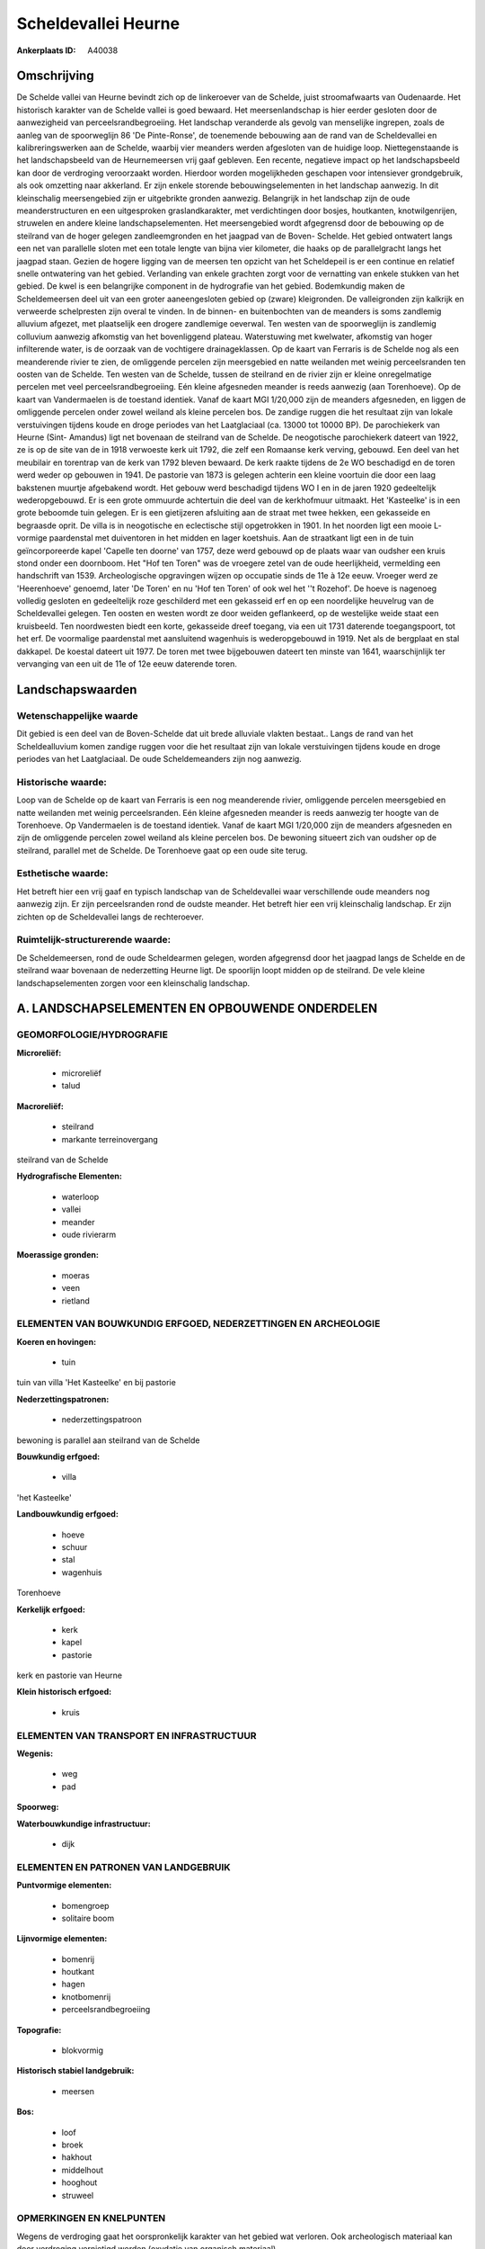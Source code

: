 Scheldevallei Heurne
====================

:Ankerplaats ID: A40038




Omschrijving
------------

De Schelde vallei van Heurne bevindt zich op de linkeroever van de
Schelde, juist stroomafwaarts van Oudenaarde. Het historisch karakter
van de Schelde vallei is goed bewaard. Het meersenlandschap is hier
eerder gesloten door de aanwezigheid van perceelsrandbegroeiing. Het
landschap veranderde als gevolg van menselijke ingrepen, zoals de aanleg
van de spoorweglijn 86 'De Pinte-Ronse', de toenemende bebouwing aan de
rand van de Scheldevallei en kalibreringswerken aan de Schelde, waarbij
vier meanders werden afgesloten van de huidige loop. Niettegenstaande is
het landschapsbeeld van de Heurnemeersen vrij gaaf gebleven. Een
recente, negatieve impact op het landschapsbeeld kan door de verdroging
veroorzaakt worden. Hierdoor worden mogelijkheden geschapen voor
intensiever grondgebruik, als ook omzetting naar akkerland. Er zijn
enkele storende bebouwingselementen in het landschap aanwezig. In dit
kleinschalig meersengebied zijn er uitgebrikte gronden aanwezig.
Belangrijk in het landschap zijn de oude meanderstructuren en een
uitgesproken graslandkarakter, met verdichtingen door bosjes,
houtkanten, knotwilgenrijen, struwelen en andere kleine
landschapselementen. Het meersengebied wordt afgegrensd door de
bebouwing op de steilrand van de hoger gelegen zandleemgronden en het
jaagpad van de Boven- Schelde. Het gebied ontwatert langs een net van
parallelle sloten met een totale lengte van bijna vier kilometer, die
haaks op de parallelgracht langs het jaagpad staan. Gezien de hogere
ligging van de meersen ten opzicht van het Scheldepeil is er een
continue en relatief snelle ontwatering van het gebied. Verlanding van
enkele grachten zorgt voor de vernatting van enkele stukken van het
gebied. De kwel is een belangrijke component in de hydrografie van het
gebied. Bodemkundig maken de Scheldemeersen deel uit van een groter
aaneengesloten gebied op (zware) kleigronden. De valleigronden zijn
kalkrijk en verweerde schelpresten zijn overal te vinden. In de binnen-
en buitenbochten van de meanders is soms zandlemig alluvium afgezet, met
plaatselijk een drogere zandlemige oeverwal. Ten westen van de
spoorweglijn is zandlemig colluvium aanwezig afkomstig van het
bovenliggend plateau. Waterstuwing met kwelwater, afkomstig van hoger
infilterende water, is de oorzaak van de vochtigere drainageklassen. Op
de kaart van Ferraris is de Schelde nog als een meanderende rivier te
zien, de omliggende percelen zijn meersgebied en natte weilanden met
weinig perceelsranden ten oosten van de Schelde. Ten westen van de
Schelde, tussen de steilrand en de rivier zijn er kleine onregelmatige
percelen met veel perceelsrandbegroeiing. Eén kleine afgesneden meander
is reeds aanwezig (aan Torenhoeve). Op de kaart van Vandermaelen is de
toestand identiek. Vanaf de kaart MGI 1/20,000 zijn de meanders
afgesneden, en liggen de omliggende percelen onder zowel weiland als
kleine percelen bos. De zandige ruggen die het resultaat zijn van lokale
verstuivingen tijdens koude en droge periodes van het Laatglaciaal (ca.
13000 tot 10000 BP). De parochiekerk van Heurne (Sint- Amandus) ligt net
bovenaan de steilrand van de Schelde. De neogotische parochiekerk
dateert van 1922, ze is op de site van de in 1918 verwoeste kerk uit
1792, die zelf een Romaanse kerk verving, gebouwd. Een deel van het
meubilair en torentrap van de kerk van 1792 bleven bewaard. De kerk
raakte tijdens de 2e WO beschadigd en de toren werd weder op gebouwen in
1941. De pastorie van 1873 is gelegen achterin een kleine voortuin die
door een laag bakstenen muurtje afgebakend wordt. Het gebouw werd
beschadigd tijdens WO I en in de jaren 1920 gedeeltelijk wederopgebouwd.
Er is een grote ommuurde achtertuin die deel van de kerkhofmuur
uitmaakt. Het 'Kasteelke' is in een grote beboomde tuin gelegen. Er is
een gietijzeren afsluiting aan de straat met twee hekken, een gekasseide
en begraasde oprit. De villa is in neogotische en eclectische stijl
opgetrokken in 1901. In het noorden ligt een mooie L- vormige
paardenstal met duiventoren in het midden en lager koetshuis. Aan de
straatkant ligt een in de tuin geïncorporeerde kapel 'Capelle ten
doorne' van 1757, deze werd gebouwd op de plaats waar van oudsher een
kruis stond onder een doornboom. Het "Hof ten Toren" was de vroegere
zetel van de oude heerlijkheid, vermelding een handschrift van 1539.
Archeologische opgravingen wijzen op occupatie sinds de 11e à 12e eeuw.
Vroeger werd ze 'Heerenhoeve' genoemd, later 'De Toren' en nu 'Hof ten
Toren' of ook wel het ''t Rozehof'. De hoeve is nagenoeg volledig
gesloten en gedeeltelijk roze geschilderd met een gekasseid erf en op
een noordelijke heuvelrug van de Scheldevallei gelegen. Ten oosten en
westen wordt ze door weiden geflankeerd, op de westelijke weide staat
een kruisbeeld. Ten noordwesten biedt een korte, gekasseide dreef
toegang, via een uit 1731 daterende toegangspoort, tot het erf. De
voormalige paardenstal met aansluitend wagenhuis is wederopgebouwd in
1919. Net als de bergplaat en stal dakkapel. De koestal dateert uit
1977. De toren met twee bijgebouwen dateert ten minste van 1641,
waarschijnlijk ter vervanging van een uit de 11e of 12e eeuw daterende
toren.



Landschapswaarden
-----------------


Wetenschappelijke waarde
~~~~~~~~~~~~~~~~~~~~~~~~

Dit gebied is een deel van de Boven-Schelde dat uit brede alluviale
vlakten bestaat.. Langs de rand van het Scheldealluvium komen zandige
ruggen voor die het resultaat zijn van lokale verstuivingen tijdens
koude en droge periodes van het Laatglaciaal. De oude Scheldemeanders
zijn nog aanwezig.

Historische waarde:
~~~~~~~~~~~~~~~~~~~


Loop van de Schelde op de kaart van Ferraris is een nog meanderende
rivier, omliggende percelen meersgebied en natte weilanden met weinig
perceelsranden. Eén kleine afgesneden meander is reeds aanwezig ter
hoogte van de Torenhoeve. Op Vandermaelen is de toestand identiek. Vanaf
de kaart MGI 1/20,000 zijn de meanders afgesneden en zijn de omliggende
percelen zowel weiland als kleine percelen bos. De bewoning situeert
zich van oudsher op de steilrand, parallel met de Schelde. De Torenhoeve
gaat op een oude site terug.

Esthetische waarde:
~~~~~~~~~~~~~~~~~~~

Het betreft hier een vrij gaaf en typisch
landschap van de Scheldevallei waar verschillende oude meanders nog
aanwezig zijn. Er zijn perceelsranden rond de oudste meander. Het
betreft hier een vrij kleinschalig landschap. Er zijn zichten op de
Scheldevallei langs de rechteroever.



Ruimtelijk-structurerende waarde:
~~~~~~~~~~~~~~~~~~~~~~~~~~~~~~~~~

De Scheldemeersen, rond de oude Scheldearmen gelegen, worden
afgegrensd door het jaagpad langs de Schelde en de steilrand waar
bovenaan de nederzetting Heurne ligt. De spoorlijn loopt midden op de
steilrand. De vele kleine landschapselementen zorgen voor een
kleinschalig landschap.



A. LANDSCHAPSELEMENTEN EN OPBOUWENDE ONDERDELEN
-----------------------------------------------



GEOMORFOLOGIE/HYDROGRAFIE
~~~~~~~~~~~~~~~~~~~~~~~~

**Microreliëf:**

 * microreliëf
 * talud


**Macroreliëf:**

 * steilrand
 * markante terreinovergang

steilrand van de Schelde

**Hydrografische Elementen:**

 * waterloop
 * vallei
 * meander
 * oude rivierarm


**Moerassige gronden:**

 * moeras
 * veen
 * rietland



ELEMENTEN VAN BOUWKUNDIG ERFGOED, NEDERZETTINGEN EN ARCHEOLOGIE
~~~~~~~~~~~~~~~~~~~~~~~~~~~~~~~~~~~~~~~~~~~~~~~~~~~~~~~~~~~~~~~

**Koeren en hovingen:**

 * tuin


tuin van villa 'Het Kasteelke' en bij pastorie

**Nederzettingspatronen:**

 * nederzettingspatroon

bewoning is parallel aan steilrand van de Schelde

**Bouwkundig erfgoed:**

 * villa


'het Kasteelke'

**Landbouwkundig erfgoed:**

 * hoeve
 * schuur
 * stal
 * wagenhuis


Torenhoeve

**Kerkelijk erfgoed:**

 * kerk
 * kapel
 * pastorie


kerk en pastorie van Heurne

**Klein historisch erfgoed:**

 * kruis



ELEMENTEN VAN TRANSPORT EN INFRASTRUCTUUR
~~~~~~~~~~~~~~~~~~~~~~~~~~~~~~~~~~~~~~~~~

**Wegenis:**

 * weg
 * pad


**Spoorweg:**

**Waterbouwkundige infrastructuur:**

 * dijk



ELEMENTEN EN PATRONEN VAN LANDGEBRUIK
~~~~~~~~~~~~~~~~~~~~~~~~~~~~~~~~~~~~~

**Puntvormige elementen:**

 * bomengroep
 * solitaire boom


**Lijnvormige elementen:**

 * bomenrij
 * houtkant
 * hagen
 * knotbomenrij
 * perceelsrandbegroeiing

**Topografie:**

 * blokvormig


**Historisch stabiel landgebruik:**

 * meersen


**Bos:**

 * loof
 * broek
 * hakhout
 * middelhout
 * hooghout
 * struweel



OPMERKINGEN EN KNELPUNTEN
~~~~~~~~~~~~~~~~~~~~~~~~

Wegens de verdroging gaat het oorspronkelijk karakter van het gebied wat
verloren. Ook archeologisch materiaal kan door verdroging vernietigd
worden (oxydatie van organisch materiaal). 



